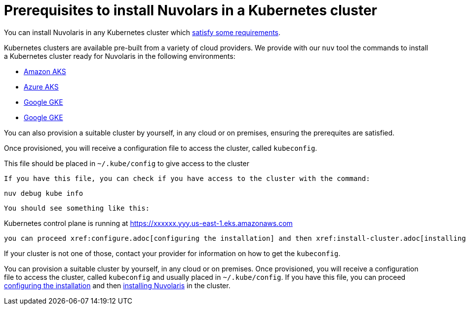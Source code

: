 = Prerequisites to install Nuvolars in a Kubernetes cluster

You can install Nuvolaris in any Kubernetes cluster which xref:prereq-cluster.adoc[satisfy some requirements].

Kubernetes clusters are  available pre-built from a variety of cloud providers. We provide with our `nuv` tool the commands to install a Kubernetes cluster ready for Nuvolaris in the following environments:

* xref:prereq-eks.adoc[Amazon AKS]
* xref:prereq-aks.adoc[Azure AKS]
* xref:prereq-gke.adoc[Google GKE]
* xref:prereq-osh.adoc[Google GKE]


You can also provision a suitable cluster by yourself, in any cloud or on premises, ensuring the prerequites are satisfied.

Once provisioned, you will receive a configuration file to access the cluster, called `kubeconfig`.

This file should be placed in `~/.kube/config` to give access to the cluster

 If you have this file, you can check if you have access to the cluster with the command:

----
nuv debug kube info
----
 
 You should see something like this:

====
Kubernetes control plane is running at https://xxxxxx.yyy.us-east-1.eks.amazonaws.com
==== 
 
 you can proceed xref:configure.adoc[configuring the installation] and then xref:install-cluster.adoc[installing Nuvolaris] in the cluster.

If your cluster is not one of those, contact your provider for information on how to get the `kubeconfig`.

You can provision a suitable cluster by yourself, in any cloud or on premises. Once provisioned, you will receive a configuration file to access the cluster, called `kubeconfig` and usually placed in `~/.kube/config`. If you have this file, you can proceed xref:configure.adoc[configuring the installation] and then xref:install-cluster.adoc[installing Nuvolaris] in the cluster.

